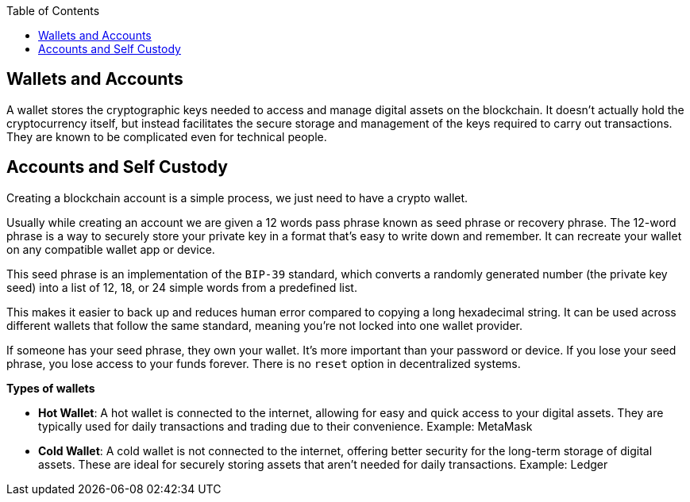:doctype: book
:toc:
:toclevels: 3


== Wallets and Accounts

A wallet stores the cryptographic keys needed to access and manage digital assets on the blockchain.
It doesn't actually hold the cryptocurrency itself, but instead facilitates the secure storage and management of the keys required to carry out transactions.
They are known to be complicated even for technical people.

== Accounts and Self Custody

Creating a blockchain account is a simple process, we just need to have a crypto wallet.

Usually while creating an account we are given a 12 words pass phrase known as seed phrase or recovery phrase.
The 12-word phrase is a way to securely store your private key in a format that’s easy to write down and remember.
It can recreate your wallet on any compatible wallet app or device.

This seed phrase is an implementation of the `BIP-39` standard, which converts a randomly generated number
(the private key seed) into a list of 12, 18, or 24 simple words from a predefined list.

This makes it easier to back up and reduces human error compared to copying a long hexadecimal string.
It can be used across different wallets that follow the same standard, meaning you’re not locked into one wallet provider.

If someone has your seed phrase, they own your wallet. It’s more important than your password or device.
If you lose your seed phrase, you lose access to your funds forever. There is no `reset` option in decentralized systems.

*Types of wallets*

- *Hot Wallet*: A hot wallet is connected to the internet, allowing for easy and quick access to your digital assets.
They are typically used for daily transactions and trading due to their convenience.
Example: MetaMask
+
- *Cold Wallet*: A cold wallet is not connected to the internet, offering better security for the long-term storage of digital assets.
These are ideal for securely storing assets that aren't needed for daily transactions.
Example: Ledger
